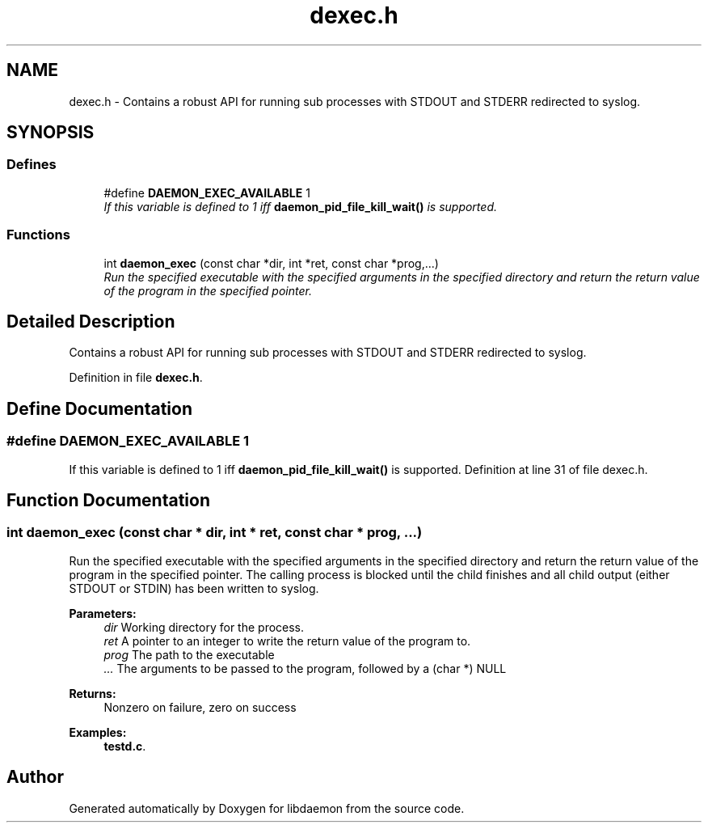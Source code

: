 .TH "dexec.h" 3 "7 Apr 2004" "Version 0.6" "libdaemon" \" -*- nroff -*-
.ad l
.nh
.SH NAME
dexec.h \- Contains a robust API for running sub processes with STDOUT and STDERR redirected to syslog.  

.SH SYNOPSIS
.br
.PP
.SS "Defines"

.in +1c
.ti -1c
.RI "#define \fBDAEMON_EXEC_AVAILABLE\fP   1"
.br
.RI "\fIIf this variable is defined to 1 iff \fBdaemon_pid_file_kill_wait()\fP is supported. \fP"
.in -1c
.SS "Functions"

.in +1c
.ti -1c
.RI "int \fBdaemon_exec\fP (const char *dir, int *ret, const char *prog,...)"
.br
.RI "\fIRun the specified executable with the specified arguments in the specified directory and return the return value of the program in the specified pointer. \fP"
.in -1c
.SH "Detailed Description"
.PP 
Contains a robust API for running sub processes with STDOUT and STDERR redirected to syslog. 


.PP
Definition in file \fBdexec.h\fP.
.SH "Define Documentation"
.PP 
.SS "#define DAEMON_EXEC_AVAILABLE   1"
.PP
If this variable is defined to 1 iff \fBdaemon_pid_file_kill_wait()\fP is supported. Definition at line 31 of file dexec.h.
.SH "Function Documentation"
.PP 
.SS "int daemon_exec (const char * dir, int * ret, const char * prog,  ...)"
.PP
Run the specified executable with the specified arguments in the specified directory and return the return value of the program in the specified pointer. The calling process is blocked until the child finishes and all child output (either STDOUT or STDIN) has been written to syslog.
.PP
\fBParameters:\fP
.RS 4
\fIdir\fP Working directory for the process. 
.br
\fIret\fP A pointer to an integer to write the return value of the program to. 
.br
\fIprog\fP The path to the executable 
.br
\fI...\fP The arguments to be passed to the program, followed by a (char *) NULL 
.RE
.PP
\fBReturns:\fP
.RS 4
Nonzero on failure, zero on success 
.RE
.PP

.PP
\fBExamples: \fP
.in +1c
\fBtestd.c\fP.
.SH "Author"
.PP 
Generated automatically by Doxygen for libdaemon from the source code.
